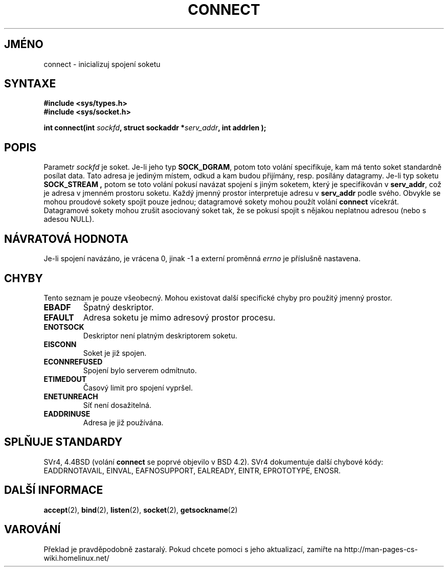 .TH CONNECT 2 "5. dubna 1997" "Linux 0.99.11" "Linux - příručka programátora"
.do hla cs
.do hpf hyphen.cs
.SH JMÉNO
connect \- inicializuj spojení soketu
.SH SYNTAXE
.B #include <sys/types.h>
.br
.B #include <sys/socket.h>
.sp
.BI "int connect(int " sockfd ", struct sockaddr *" serv_addr ", int
.BI " addrlen );
.SH POPIS
Parametr
.I sockfd
je soket.
Je-li jeho typ
.BR SOCK_DGRAM ,
potom toto volání specifikuje, kam má tento soket standardně posílat data.
Tato adresa je jediným místem, odkud a kam budou přijímány, resp. posílány
datagramy. Je-li typ soketu
.B SOCK_STREAM ,
potom se toto volání pokusí navázat spojení s jiným soketem, který je
specifikován v
.BR serv_addr ,
což je adresa v jmenném prostoru soketu. Každý jmenný prostor interpretuje
adresu v 
.BR serv_addr
podle svého. Obvykle se mohou proudové sokety spojit 
pouze jednou; datagramové sokety mohou použít volání
.B connect
vícekrát. Datagramové sokety mohou zrušit asociovaný soket tak, že se
pokusí spojit s nějakou neplatnou adresou (nebo s adesou NULL).
.SH NÁVRATOVÁ HODNOTA
Je-li spojení navázáno, je vrácena 0, jinak \-1 a externí proměnná 
.I errno
je příslušně nastavena.
.SH CHYBY
Tento seznam je pouze všeobecný. Mohou existovat další specifické chyby pro
použitý jmenný prostor.
.TP
.B EBADF
Špatný deskriptor.
.TP
.B EFAULT
Adresa soketu je mimo adresový prostor procesu.
.TP
.B ENOTSOCK
Deskriptor není platným deskriptorem soketu.
.TP
.B EISCONN
Soket je již spojen.
.TP
.B ECONNREFUSED
Spojení bylo serverem odmítnuto.
.TP
.B ETIMEDOUT
Časový limit pro spojení vypršel.
.TP
.B ENETUNREACH
Síť není dosažitelná.
.TP
.B EADDRINUSE
Adresa je již používána.
.SH SPLŇUJE STANDARDY
SVr4, 4.4BSD (volání
.B connect
se poprvé objevilo v BSD 4.2).  SVr4 dokumentuje další chybové kódy:
EADDRNOTAVAIL, EINVAL, EAFNOSUPPORT, EALREADY, EINTR, EPROTOTYPE, ENOSR.
.SH DALŠÍ INFORMACE
.BR accept "(2), " bind "(2), " listen "(2), "
.BR socket "(2), " getsockname (2)
.SH VAROVÁNÍ
Překlad je pravděpodobně zastaralý. Pokud chcete pomoci s jeho aktualizací, zamiřte na http://man-pages-cs-wiki.homelinux.net/
